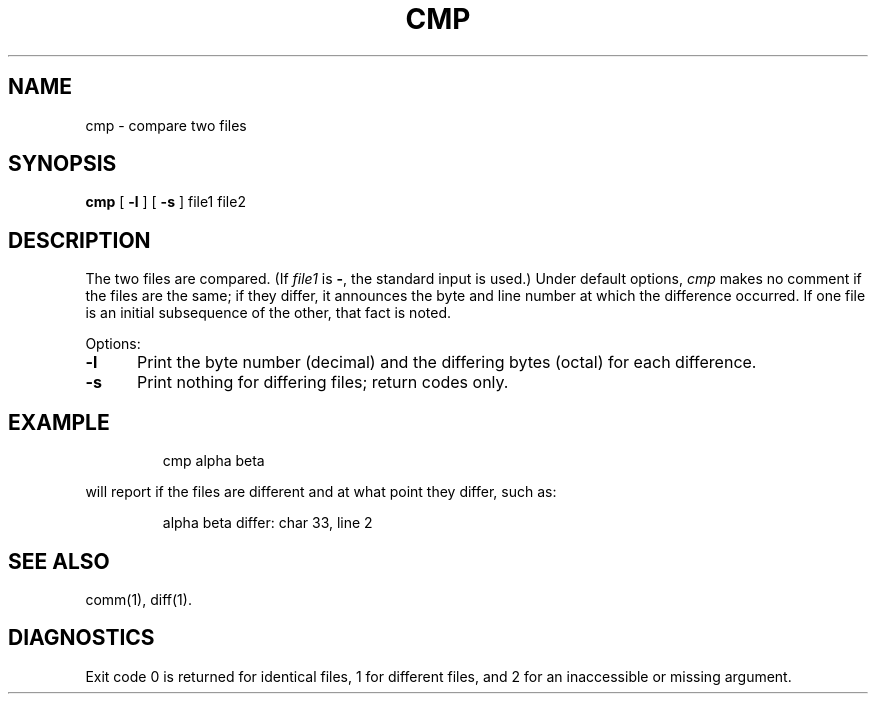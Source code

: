 '\"macro stdmacro
.TH CMP 1
.SH NAME
cmp \- compare two files
.SH SYNOPSIS
.B cmp
[
.B \-l
] [
.B \-s
]
file1 file2
.SH DESCRIPTION
The two files are
compared.
(If
.I file1\^
is
.BR \- ,
the standard input is used.)
Under default options,
.I cmp\^
makes no comment if the files are the same;
if they differ, it announces the byte and line number
at which the difference occurred.
If one file is an initial subsequence
of the other, that fact is noted.
.PP
Options:
.TP \w'\f3\-s\fP\ \ \ 'u
.B  \-l
Print the byte number (decimal) and the
differing bytes (octal) for each difference.
.TP
.B  \-s
Print nothing for differing files;
return codes only.
.dt
.SH EXAMPLE
.IP
cmp alpha beta
.PP
will report if the files are different and at what point they differ,
such as: 
.IP
alpha beta differ: char 33, line 2
.SH "SEE ALSO"
comm(1), diff(1).
.SH DIAGNOSTICS
Exit code 0 is returned for identical
files, 1 for different files, and 2 for an
inaccessible or missing argument.
.\"	@(#)cmp.1	5.1 of 10/27/83
